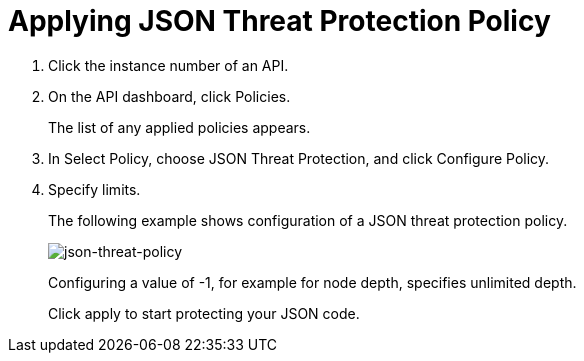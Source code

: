 = Applying JSON Threat Protection Policy

. Click the instance number of an API.
+
. On the API dashboard, click Policies.
+
The list of any applied policies appears.
+
. In Select Policy, choose JSON Threat Protection, and click Configure Policy.
. Specify limits. 
+
The following example shows configuration of a JSON threat protection policy.
+
image:json-threat-policy.png[json-threat-policy]
+
Configuring a value of -1, for example for node depth, specifies unlimited depth.
+
Click apply to start protecting your JSON code.

